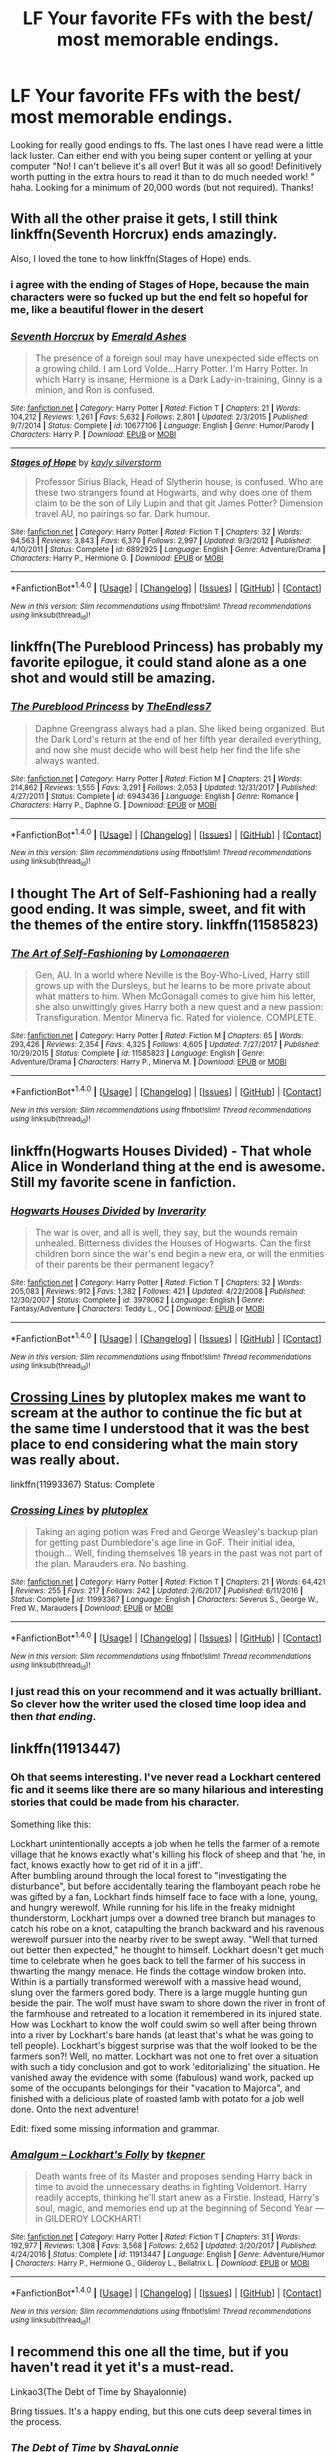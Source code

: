 #+TITLE: LF Your favorite FFs with the best/ most memorable endings.

* LF Your favorite FFs with the best/ most memorable endings.
:PROPERTIES:
:Author: Silentone26
:Score: 17
:DateUnix: 1516074302.0
:DateShort: 2018-Jan-16
:FlairText: Request
:END:
Looking for really good endings to ffs. The last ones I have read were a little lack luster. Can either end with you being super content or yelling at your computer "No! I can't believe it's all over! But it was all so good! Definitively worth putting in the extra hours to read it than to do much needed work! " haha. Looking for a minimum of 20,000 words (but not required). Thanks!


** With all the other praise it gets, I still think linkffn(Seventh Horcrux) ends amazingly.

Also, I loved the tone to how linkffn(Stages of Hope) ends.
:PROPERTIES:
:Author: A2i9
:Score: 10
:DateUnix: 1516082634.0
:DateShort: 2018-Jan-16
:END:

*** i agree with the ending of Stages of Hope, because the main characters were so fucked up but the end felt so hopeful for me, like a beautiful flower in the desert
:PROPERTIES:
:Author: natus92
:Score: 6
:DateUnix: 1516135366.0
:DateShort: 2018-Jan-17
:END:


*** [[http://www.fanfiction.net/s/10677106/1/][*/Seventh Horcrux/*]] by [[https://www.fanfiction.net/u/4112736/Emerald-Ashes][/Emerald Ashes/]]

#+begin_quote
  The presence of a foreign soul may have unexpected side effects on a growing child. I am Lord Volde...Harry Potter. I'm Harry Potter. In which Harry is insane, Hermione is a Dark Lady-in-training, Ginny is a minion, and Ron is confused.
#+end_quote

^{/Site/: [[http://www.fanfiction.net/][fanfiction.net]] *|* /Category/: Harry Potter *|* /Rated/: Fiction T *|* /Chapters/: 21 *|* /Words/: 104,212 *|* /Reviews/: 1,261 *|* /Favs/: 5,632 *|* /Follows/: 2,801 *|* /Updated/: 2/3/2015 *|* /Published/: 9/7/2014 *|* /Status/: Complete *|* /id/: 10677106 *|* /Language/: English *|* /Genre/: Humor/Parody *|* /Characters/: Harry P. *|* /Download/: [[http://www.ff2ebook.com/old/ffn-bot/index.php?id=10677106&source=ff&filetype=epub][EPUB]] or [[http://www.ff2ebook.com/old/ffn-bot/index.php?id=10677106&source=ff&filetype=mobi][MOBI]]}

--------------

[[http://www.fanfiction.net/s/6892925/1/][*/Stages of Hope/*]] by [[https://www.fanfiction.net/u/291348/kayly-silverstorm][/kayly silverstorm/]]

#+begin_quote
  Professor Sirius Black, Head of Slytherin house, is confused. Who are these two strangers found at Hogwarts, and why does one of them claim to be the son of Lily Lupin and that git James Potter? Dimension travel AU, no pairings so far. Dark humour.
#+end_quote

^{/Site/: [[http://www.fanfiction.net/][fanfiction.net]] *|* /Category/: Harry Potter *|* /Rated/: Fiction T *|* /Chapters/: 32 *|* /Words/: 94,563 *|* /Reviews/: 3,843 *|* /Favs/: 6,370 *|* /Follows/: 2,997 *|* /Updated/: 9/3/2012 *|* /Published/: 4/10/2011 *|* /Status/: Complete *|* /id/: 6892925 *|* /Language/: English *|* /Genre/: Adventure/Drama *|* /Characters/: Harry P., Hermione G. *|* /Download/: [[http://www.ff2ebook.com/old/ffn-bot/index.php?id=6892925&source=ff&filetype=epub][EPUB]] or [[http://www.ff2ebook.com/old/ffn-bot/index.php?id=6892925&source=ff&filetype=mobi][MOBI]]}

--------------

*FanfictionBot*^{1.4.0} *|* [[[https://github.com/tusing/reddit-ffn-bot/wiki/Usage][Usage]]] | [[[https://github.com/tusing/reddit-ffn-bot/wiki/Changelog][Changelog]]] | [[[https://github.com/tusing/reddit-ffn-bot/issues/][Issues]]] | [[[https://github.com/tusing/reddit-ffn-bot/][GitHub]]] | [[[https://www.reddit.com/message/compose?to=tusing][Contact]]]

^{/New in this version: Slim recommendations using/ ffnbot!slim! /Thread recommendations using/ linksub(thread_id)!}
:PROPERTIES:
:Author: FanfictionBot
:Score: 1
:DateUnix: 1516082648.0
:DateShort: 2018-Jan-16
:END:


** linkffn(The Pureblood Princess) has probably my favorite epilogue, it could stand alone as a one shot and would still be amazing.
:PROPERTIES:
:Author: psperr02
:Score: 7
:DateUnix: 1516121800.0
:DateShort: 2018-Jan-16
:END:

*** [[http://www.fanfiction.net/s/6943436/1/][*/The Pureblood Princess/*]] by [[https://www.fanfiction.net/u/2638737/TheEndless7][/TheEndless7/]]

#+begin_quote
  Daphne Greengrass always had a plan. She liked being organized. But the Dark Lord's return at the end of her fifth year derailed everything, and now she must decide who will best help her find the life she always wanted.
#+end_quote

^{/Site/: [[http://www.fanfiction.net/][fanfiction.net]] *|* /Category/: Harry Potter *|* /Rated/: Fiction M *|* /Chapters/: 21 *|* /Words/: 214,862 *|* /Reviews/: 1,555 *|* /Favs/: 3,291 *|* /Follows/: 2,053 *|* /Updated/: 12/31/2017 *|* /Published/: 4/27/2011 *|* /Status/: Complete *|* /id/: 6943436 *|* /Language/: English *|* /Genre/: Romance *|* /Characters/: Harry P., Daphne G. *|* /Download/: [[http://www.ff2ebook.com/old/ffn-bot/index.php?id=6943436&source=ff&filetype=epub][EPUB]] or [[http://www.ff2ebook.com/old/ffn-bot/index.php?id=6943436&source=ff&filetype=mobi][MOBI]]}

--------------

*FanfictionBot*^{1.4.0} *|* [[[https://github.com/tusing/reddit-ffn-bot/wiki/Usage][Usage]]] | [[[https://github.com/tusing/reddit-ffn-bot/wiki/Changelog][Changelog]]] | [[[https://github.com/tusing/reddit-ffn-bot/issues/][Issues]]] | [[[https://github.com/tusing/reddit-ffn-bot/][GitHub]]] | [[[https://www.reddit.com/message/compose?to=tusing][Contact]]]

^{/New in this version: Slim recommendations using/ ffnbot!slim! /Thread recommendations using/ linksub(thread_id)!}
:PROPERTIES:
:Author: FanfictionBot
:Score: 1
:DateUnix: 1516121825.0
:DateShort: 2018-Jan-16
:END:


** I thought The Art of Self-Fashioning had a really good ending. It was simple, sweet, and fit with the themes of the entire story. linkffn(11585823)
:PROPERTIES:
:Author: Johnsmitish
:Score: 6
:DateUnix: 1516083328.0
:DateShort: 2018-Jan-16
:END:

*** [[http://www.fanfiction.net/s/11585823/1/][*/The Art of Self-Fashioning/*]] by [[https://www.fanfiction.net/u/1265079/Lomonaaeren][/Lomonaaeren/]]

#+begin_quote
  Gen, AU. In a world where Neville is the Boy-Who-Lived, Harry still grows up with the Dursleys, but he learns to be more private about what matters to him. When McGonagall comes to give him his letter, she also unwittingly gives Harry both a new quest and a new passion: Transfiguration. Mentor Minerva fic. Rated for violence. COMPLETE.
#+end_quote

^{/Site/: [[http://www.fanfiction.net/][fanfiction.net]] *|* /Category/: Harry Potter *|* /Rated/: Fiction M *|* /Chapters/: 65 *|* /Words/: 293,426 *|* /Reviews/: 2,354 *|* /Favs/: 4,325 *|* /Follows/: 4,605 *|* /Updated/: 7/27/2017 *|* /Published/: 10/29/2015 *|* /Status/: Complete *|* /id/: 11585823 *|* /Language/: English *|* /Genre/: Adventure/Drama *|* /Characters/: Harry P., Minerva M. *|* /Download/: [[http://www.ff2ebook.com/old/ffn-bot/index.php?id=11585823&source=ff&filetype=epub][EPUB]] or [[http://www.ff2ebook.com/old/ffn-bot/index.php?id=11585823&source=ff&filetype=mobi][MOBI]]}

--------------

*FanfictionBot*^{1.4.0} *|* [[[https://github.com/tusing/reddit-ffn-bot/wiki/Usage][Usage]]] | [[[https://github.com/tusing/reddit-ffn-bot/wiki/Changelog][Changelog]]] | [[[https://github.com/tusing/reddit-ffn-bot/issues/][Issues]]] | [[[https://github.com/tusing/reddit-ffn-bot/][GitHub]]] | [[[https://www.reddit.com/message/compose?to=tusing][Contact]]]

^{/New in this version: Slim recommendations using/ ffnbot!slim! /Thread recommendations using/ linksub(thread_id)!}
:PROPERTIES:
:Author: FanfictionBot
:Score: 1
:DateUnix: 1516083363.0
:DateShort: 2018-Jan-16
:END:


** linkffn(Hogwarts Houses Divided) - That whole Alice in Wonderland thing at the end is awesome. Still my favorite scene in fanfiction.
:PROPERTIES:
:Author: DarNak
:Score: 5
:DateUnix: 1516105364.0
:DateShort: 2018-Jan-16
:END:

*** [[http://www.fanfiction.net/s/3979062/1/][*/Hogwarts Houses Divided/*]] by [[https://www.fanfiction.net/u/1374917/Inverarity][/Inverarity/]]

#+begin_quote
  The war is over, and all is well, they say, but the wounds remain unhealed. Bitterness divides the Houses of Hogwarts. Can the first children born since the war's end begin a new era, or will the enmities of their parents be their permanent legacy?
#+end_quote

^{/Site/: [[http://www.fanfiction.net/][fanfiction.net]] *|* /Category/: Harry Potter *|* /Rated/: Fiction T *|* /Chapters/: 32 *|* /Words/: 205,083 *|* /Reviews/: 912 *|* /Favs/: 1,382 *|* /Follows/: 421 *|* /Updated/: 4/22/2008 *|* /Published/: 12/30/2007 *|* /Status/: Complete *|* /id/: 3979062 *|* /Language/: English *|* /Genre/: Fantasy/Adventure *|* /Characters/: Teddy L., OC *|* /Download/: [[http://www.ff2ebook.com/old/ffn-bot/index.php?id=3979062&source=ff&filetype=epub][EPUB]] or [[http://www.ff2ebook.com/old/ffn-bot/index.php?id=3979062&source=ff&filetype=mobi][MOBI]]}

--------------

*FanfictionBot*^{1.4.0} *|* [[[https://github.com/tusing/reddit-ffn-bot/wiki/Usage][Usage]]] | [[[https://github.com/tusing/reddit-ffn-bot/wiki/Changelog][Changelog]]] | [[[https://github.com/tusing/reddit-ffn-bot/issues/][Issues]]] | [[[https://github.com/tusing/reddit-ffn-bot/][GitHub]]] | [[[https://www.reddit.com/message/compose?to=tusing][Contact]]]

^{/New in this version: Slim recommendations using/ ffnbot!slim! /Thread recommendations using/ linksub(thread_id)!}
:PROPERTIES:
:Author: FanfictionBot
:Score: 1
:DateUnix: 1516105388.0
:DateShort: 2018-Jan-16
:END:


** [[https://www.fanfiction.net/s/11993367/1/Crossing-Lines][Crossing Lines]] by plutoplex makes me want to scream at the author to continue the fic but at the same time I understood that it was the best place to end considering what the main story was really about.

linkffn(11993367) Status: Complete
:PROPERTIES:
:Author: FairyRave
:Score: 4
:DateUnix: 1516086420.0
:DateShort: 2018-Jan-16
:END:

*** [[http://www.fanfiction.net/s/11993367/1/][*/Crossing Lines/*]] by [[https://www.fanfiction.net/u/4787853/plutoplex][/plutoplex/]]

#+begin_quote
  Taking an aging potion was Fred and George Weasley's backup plan for getting past Dumbledore's age line in GoF. Their initial idea, though... Well, finding themselves 18 years in the past was not part of the plan. Marauders era. No bashing.
#+end_quote

^{/Site/: [[http://www.fanfiction.net/][fanfiction.net]] *|* /Category/: Harry Potter *|* /Rated/: Fiction T *|* /Chapters/: 21 *|* /Words/: 64,421 *|* /Reviews/: 255 *|* /Favs/: 217 *|* /Follows/: 242 *|* /Updated/: 2/6/2017 *|* /Published/: 6/11/2016 *|* /Status/: Complete *|* /id/: 11993367 *|* /Language/: English *|* /Characters/: Severus S., George W., Fred W., Marauders *|* /Download/: [[http://www.ff2ebook.com/old/ffn-bot/index.php?id=11993367&source=ff&filetype=epub][EPUB]] or [[http://www.ff2ebook.com/old/ffn-bot/index.php?id=11993367&source=ff&filetype=mobi][MOBI]]}

--------------

*FanfictionBot*^{1.4.0} *|* [[[https://github.com/tusing/reddit-ffn-bot/wiki/Usage][Usage]]] | [[[https://github.com/tusing/reddit-ffn-bot/wiki/Changelog][Changelog]]] | [[[https://github.com/tusing/reddit-ffn-bot/issues/][Issues]]] | [[[https://github.com/tusing/reddit-ffn-bot/][GitHub]]] | [[[https://www.reddit.com/message/compose?to=tusing][Contact]]]

^{/New in this version: Slim recommendations using/ ffnbot!slim! /Thread recommendations using/ linksub(thread_id)!}
:PROPERTIES:
:Author: FanfictionBot
:Score: 2
:DateUnix: 1516086428.0
:DateShort: 2018-Jan-16
:END:


*** I just read this on your recommend and it was actually brilliant. So clever how the writer used the closed time loop idea and then /that ending/.
:PROPERTIES:
:Author: ayeayefitlike
:Score: 2
:DateUnix: 1516300157.0
:DateShort: 2018-Jan-18
:END:


** linkffn(11913447)
:PROPERTIES:
:Score: 2
:DateUnix: 1516091022.0
:DateShort: 2018-Jan-16
:END:

*** Oh that seems interesting. I've never read a Lockhart centered fic and it seems like there are so many hilarious and interesting stories that could be made from his character.

Something like this:

Lockhart unintentionally accepts a job when he tells the farmer of a remote village that he knows exactly what's killing his flock of sheep and that 'he, in fact, knows exactly how to get rid of it in a jiff'.\\
After bumbling around through the local forest to "investigating the disturbance", but before accidentally tearing the flamboyant peach robe he was gifted by a fan, Lockhart finds himself face to face with a lone, young, and hungry werewolf. While running for his life in the freaky midnight thunderstorm, Lockhart jumps over a downed tree branch but manages to catch his robe on a knot, catapulting the branch backward and his ravenous werewolf pursuer into the nearby river to be swept away. "Well that turned out better then expected," he thought to himself. Lockhart doesn't get much time to celebrate when he goes back to tell the farmer of his success in thwarting the mangy menace. He finds the cottage window broken into. Within is a partially transformed werewolf with a massive head wound, slung over the farmers gored body. There is a large muggle hunting gun beside the pair. The wolf must have swam to shore down the river in front of the farmhouse and retreated to a location it remembered in its injured state. How was Lockhart to know the wolf could swim so well after being thrown into a river by Lockhart's bare hands (at least that's what he was going to tell people). Lockhart's biggest surprise was that the wolf looked to be the farmers son?! Well, no matter. Lockhart was not one to fret over a situation with such a tidy conclusion and got to work 'editorializing' the situation. He vanished away the evidence with some (fabulous) wand work, packed up some of the occupants belongings for their "vacation to Majorca", and finished with a delicious plate of roasted lamb with potato for a job well done. Onto the next adventure!

Edit: fixed some missing information and grammar.
:PROPERTIES:
:Author: Kitten_Wizard
:Score: 3
:DateUnix: 1516101589.0
:DateShort: 2018-Jan-16
:END:


*** [[http://www.fanfiction.net/s/11913447/1/][*/Amalgum -- Lockhart's Folly/*]] by [[https://www.fanfiction.net/u/5362799/tkepner][/tkepner/]]

#+begin_quote
  Death wants free of its Master and proposes sending Harry back in time to avoid the unnecessary deaths in fighting Voldemort. Harry readily accepts, thinking he'll start anew as a Firstie. Instead, Harry's soul, magic, and memories end up at the beginning of Second Year --- in GILDEROY LOCKHART!
#+end_quote

^{/Site/: [[http://www.fanfiction.net/][fanfiction.net]] *|* /Category/: Harry Potter *|* /Rated/: Fiction T *|* /Chapters/: 31 *|* /Words/: 192,977 *|* /Reviews/: 1,308 *|* /Favs/: 3,568 *|* /Follows/: 2,652 *|* /Updated/: 2/20/2017 *|* /Published/: 4/24/2016 *|* /Status/: Complete *|* /id/: 11913447 *|* /Language/: English *|* /Genre/: Adventure/Humor *|* /Characters/: Harry P., Hermione G., Gilderoy L., Bellatrix L. *|* /Download/: [[http://www.ff2ebook.com/old/ffn-bot/index.php?id=11913447&source=ff&filetype=epub][EPUB]] or [[http://www.ff2ebook.com/old/ffn-bot/index.php?id=11913447&source=ff&filetype=mobi][MOBI]]}

--------------

*FanfictionBot*^{1.4.0} *|* [[[https://github.com/tusing/reddit-ffn-bot/wiki/Usage][Usage]]] | [[[https://github.com/tusing/reddit-ffn-bot/wiki/Changelog][Changelog]]] | [[[https://github.com/tusing/reddit-ffn-bot/issues/][Issues]]] | [[[https://github.com/tusing/reddit-ffn-bot/][GitHub]]] | [[[https://www.reddit.com/message/compose?to=tusing][Contact]]]

^{/New in this version: Slim recommendations using/ ffnbot!slim! /Thread recommendations using/ linksub(thread_id)!}
:PROPERTIES:
:Author: FanfictionBot
:Score: 1
:DateUnix: 1516091044.0
:DateShort: 2018-Jan-16
:END:


** I recommend this one all the time, but if you haven't read it yet it's a must-read.

Linkao3(The Debt of Time by Shayalonnie)

Bring tissues. It's a happy ending, but this one cuts deep several times in the process.
:PROPERTIES:
:Author: DrBigsKimble
:Score: 3
:DateUnix: 1516102783.0
:DateShort: 2018-Jan-16
:END:

*** [[http://archiveofourown.org/works/10672917][*/The Debt of Time/*]] by [[http://www.archiveofourown.org/users/ShayaLonnie/pseuds/ShayaLonnie][/ShayaLonnie/]]

#+begin_quote
  When Hermione finds a way to bring Sirius back from the veil, her actions change the rest of the war. Little does she know her spell restoring him to life provokes magic she doesn't understand and sets her on a path that ends with a Time-Turner.*Updated Weekly*
#+end_quote

^{/Site/: [[http://www.archiveofourown.org/][Archive of Our Own]] *|* /Fandom/: Harry Potter - J. K. Rowling *|* /Published/: 2017-04-19 *|* /Completed/: 2017-11-25 *|* /Words/: 715940 *|* /Chapters/: 154/154 *|* /Comments/: 2962 *|* /Kudos/: 1580 *|* /Bookmarks/: 415 *|* /Hits/: 41268 *|* /ID/: 10672917 *|* /Download/: [[http://archiveofourown.org/downloads/Sh/ShayaLonnie/10672917/The%20Debt%20of%20Time.epub?updated_at=1511649690][EPUB]] or [[http://archiveofourown.org/downloads/Sh/ShayaLonnie/10672917/The%20Debt%20of%20Time.mobi?updated_at=1511649690][MOBI]]}

--------------

*FanfictionBot*^{1.4.0} *|* [[[https://github.com/tusing/reddit-ffn-bot/wiki/Usage][Usage]]] | [[[https://github.com/tusing/reddit-ffn-bot/wiki/Changelog][Changelog]]] | [[[https://github.com/tusing/reddit-ffn-bot/issues/][Issues]]] | [[[https://github.com/tusing/reddit-ffn-bot/][GitHub]]] | [[[https://www.reddit.com/message/compose?to=tusing][Contact]]]

^{/New in this version: Slim recommendations using/ ffnbot!slim! /Thread recommendations using/ linksub(thread_id)!}
:PROPERTIES:
:Author: FanfictionBot
:Score: 1
:DateUnix: 1516102801.0
:DateShort: 2018-Jan-16
:END:


** A few with endings that i liked:

linkffn(A Cadmean Victory)

linkffn(Delenda Est)

linkffn(Honour Thy Blood)

linkffn(Paid in Blood)

linkffn(Wish upon a Star)
:PROPERTIES:
:Author: nauze18
:Score: 4
:DateUnix: 1516079599.0
:DateShort: 2018-Jan-16
:END:

*** Ooops, its linkffn(8885055)
:PROPERTIES:
:Author: nauze18
:Score: 5
:DateUnix: 1516079694.0
:DateShort: 2018-Jan-16
:END:

**** [[http://www.fanfiction.net/s/8885055/1/][*/Wish Upon A Star/*]] by [[https://www.fanfiction.net/u/2798295/pottermommy1118][/pottermommy1118/]]

#+begin_quote
  Follow Harry into the past after he unintentionally makes a wish that comes true. Watch as he meets his parents and the other marauders, as they learn who he is and where he has come from. Can he change his future without destroying the wizarding world in the process? **Complete AU** Rated M just in case
#+end_quote

^{/Site/: [[http://www.fanfiction.net/][fanfiction.net]] *|* /Category/: Harry Potter *|* /Rated/: Fiction M *|* /Chapters/: 33 *|* /Words/: 96,893 *|* /Reviews/: 368 *|* /Favs/: 1,005 *|* /Follows/: 317 *|* /Updated/: 1/19/2013 *|* /Published/: 1/7/2013 *|* /Status/: Complete *|* /id/: 8885055 *|* /Language/: English *|* /Genre/: Family/Friendship *|* /Characters/: Harry P., Sirius B., James P., Lily Evans P. *|* /Download/: [[http://www.ff2ebook.com/old/ffn-bot/index.php?id=8885055&source=ff&filetype=epub][EPUB]] or [[http://www.ff2ebook.com/old/ffn-bot/index.php?id=8885055&source=ff&filetype=mobi][MOBI]]}

--------------

*FanfictionBot*^{1.4.0} *|* [[[https://github.com/tusing/reddit-ffn-bot/wiki/Usage][Usage]]] | [[[https://github.com/tusing/reddit-ffn-bot/wiki/Changelog][Changelog]]] | [[[https://github.com/tusing/reddit-ffn-bot/issues/][Issues]]] | [[[https://github.com/tusing/reddit-ffn-bot/][GitHub]]] | [[[https://www.reddit.com/message/compose?to=tusing][Contact]]]

^{/New in this version: Slim recommendations using/ ffnbot!slim! /Thread recommendations using/ linksub(thread_id)!}
:PROPERTIES:
:Author: FanfictionBot
:Score: 1
:DateUnix: 1516079733.0
:DateShort: 2018-Jan-16
:END:


*** [[http://www.fanfiction.net/s/12155794/1/][*/Honour Thy Blood/*]] by [[https://www.fanfiction.net/u/8024050/TheBlack-sResurgence][/TheBlack'sResurgence/]]

#+begin_quote
  Beginning in the graveyard, Harry fails to reach the cup to escape but is saved by an unexpected person thought long dead. Harry learns what it is to be a Potter and starts his journey to finish Voldemort once and for all. NO SLASH. Rated M for language, gore etch. A story of realism and Harry coming into his own.
#+end_quote

^{/Site/: [[http://www.fanfiction.net/][fanfiction.net]] *|* /Category/: Harry Potter *|* /Rated/: Fiction M *|* /Chapters/: 21 *|* /Words/: 307,702 *|* /Reviews/: 1,477 *|* /Favs/: 5,271 *|* /Follows/: 3,303 *|* /Updated/: 1/11/2017 *|* /Published/: 9/19/2016 *|* /Status/: Complete *|* /id/: 12155794 *|* /Language/: English *|* /Genre/: Drama/Romance *|* /Characters/: <Harry P., Daphne G.> *|* /Download/: [[http://www.ff2ebook.com/old/ffn-bot/index.php?id=12155794&source=ff&filetype=epub][EPUB]] or [[http://www.ff2ebook.com/old/ffn-bot/index.php?id=12155794&source=ff&filetype=mobi][MOBI]]}

--------------

[[http://www.fanfiction.net/s/11515738/1/][*/Wish Upon a Star/*]] by [[https://www.fanfiction.net/u/2373067/Eye-Greater-Than-Three][/Eye Greater Than Three/]]

#+begin_quote
  Harriet Potter wished on to star to save Sirius. She traveled back in time to meet the Blacks of the 1940s, and she became Theia Johnson. Orion/Theia. female!Harry. Part of If Wishes Were Upgrades Collection.
#+end_quote

^{/Site/: [[http://www.fanfiction.net/][fanfiction.net]] *|* /Category/: Harry Potter *|* /Rated/: Fiction T *|* /Chapters/: 20 *|* /Words/: 43,745 *|* /Reviews/: 811 *|* /Favs/: 2,499 *|* /Follows/: 3,130 *|* /Updated/: 10/27/2017 *|* /Published/: 9/19/2015 *|* /id/: 11515738 *|* /Language/: English *|* /Genre/: Romance/Adventure *|* /Characters/: <Harry P., Orion B.> OC *|* /Download/: [[http://www.ff2ebook.com/old/ffn-bot/index.php?id=11515738&source=ff&filetype=epub][EPUB]] or [[http://www.ff2ebook.com/old/ffn-bot/index.php?id=11515738&source=ff&filetype=mobi][MOBI]]}

--------------

[[http://www.fanfiction.net/s/11446957/1/][*/A Cadmean Victory/*]] by [[https://www.fanfiction.net/u/7037477/DarknessEnthroned][/DarknessEnthroned/]]

#+begin_quote
  The escape of Peter Pettigrew leaves a deeper mark on his character than anyone expected, then comes the Goblet of Fire and the chance of a quiet year to improve himself, but Harry Potter and the Quiet Revision Year was never going to last long. A more mature, darker Harry, bearing the effects of 11 years of virtual solitude. GoF AU. There will be romance... eventually.
#+end_quote

^{/Site/: [[http://www.fanfiction.net/][fanfiction.net]] *|* /Category/: Harry Potter *|* /Rated/: Fiction M *|* /Chapters/: 103 *|* /Words/: 520,351 *|* /Reviews/: 10,534 *|* /Favs/: 10,072 *|* /Follows/: 8,397 *|* /Updated/: 2/17/2016 *|* /Published/: 8/14/2015 *|* /Status/: Complete *|* /id/: 11446957 *|* /Language/: English *|* /Genre/: Adventure/Romance *|* /Characters/: Harry P., Fleur D. *|* /Download/: [[http://www.ff2ebook.com/old/ffn-bot/index.php?id=11446957&source=ff&filetype=epub][EPUB]] or [[http://www.ff2ebook.com/old/ffn-bot/index.php?id=11446957&source=ff&filetype=mobi][MOBI]]}

--------------

[[http://www.fanfiction.net/s/9474009/1/][*/Paid In Blood/*]] by [[https://www.fanfiction.net/u/4686386/zaterra02][/zaterra02/]]

#+begin_quote
  After decades of an empty life and wars that claimed all he ever held dear, the greatest dark lord in living memory and his most loyal servant are finally ready to challenge fate and once again bring down their vengeance upon their enemies. AU, extended universe, Time-Travel, bashing and HAPHNE.
#+end_quote

^{/Site/: [[http://www.fanfiction.net/][fanfiction.net]] *|* /Category/: Harry Potter *|* /Rated/: Fiction M *|* /Chapters/: 28 *|* /Words/: 276,938 *|* /Reviews/: 1,485 *|* /Favs/: 4,711 *|* /Follows/: 4,023 *|* /Updated/: 11/8/2016 *|* /Published/: 7/9/2013 *|* /Status/: Complete *|* /id/: 9474009 *|* /Language/: English *|* /Genre/: Drama/Romance *|* /Characters/: Harry P., Daphne G. *|* /Download/: [[http://www.ff2ebook.com/old/ffn-bot/index.php?id=9474009&source=ff&filetype=epub][EPUB]] or [[http://www.ff2ebook.com/old/ffn-bot/index.php?id=9474009&source=ff&filetype=mobi][MOBI]]}

--------------

[[http://www.fanfiction.net/s/5511855/1/][*/Delenda Est/*]] by [[https://www.fanfiction.net/u/116880/Lord-Silvere][/Lord Silvere/]]

#+begin_quote
  Harry is a prisoner, and Bellatrix has fallen from grace. The accidental activation of Bella's treasured heirloom results in another chance for Harry. It also gives him the opportunity to make the acquaintance of the young and enigmatic Bellatrix Black as they change the course of history.
#+end_quote

^{/Site/: [[http://www.fanfiction.net/][fanfiction.net]] *|* /Category/: Harry Potter *|* /Rated/: Fiction T *|* /Chapters/: 46 *|* /Words/: 392,449 *|* /Reviews/: 7,343 *|* /Favs/: 11,951 *|* /Follows/: 7,891 *|* /Updated/: 9/21/2013 *|* /Published/: 11/14/2009 *|* /Status/: Complete *|* /id/: 5511855 *|* /Language/: English *|* /Characters/: Harry P., Bellatrix L. *|* /Download/: [[http://www.ff2ebook.com/old/ffn-bot/index.php?id=5511855&source=ff&filetype=epub][EPUB]] or [[http://www.ff2ebook.com/old/ffn-bot/index.php?id=5511855&source=ff&filetype=mobi][MOBI]]}

--------------

*FanfictionBot*^{1.4.0} *|* [[[https://github.com/tusing/reddit-ffn-bot/wiki/Usage][Usage]]] | [[[https://github.com/tusing/reddit-ffn-bot/wiki/Changelog][Changelog]]] | [[[https://github.com/tusing/reddit-ffn-bot/issues/][Issues]]] | [[[https://github.com/tusing/reddit-ffn-bot/][GitHub]]] | [[[https://www.reddit.com/message/compose?to=tusing][Contact]]]

^{/New in this version: Slim recommendations using/ ffnbot!slim! /Thread recommendations using/ linksub(thread_id)!}
:PROPERTIES:
:Author: FanfictionBot
:Score: 2
:DateUnix: 1516079628.0
:DateShort: 2018-Jan-16
:END:


** The last chapter of [[https://www.fanfiction.net/s/12614436/1/Hermione-Granger-Demonologist][Hermione Granger, Demonologist]], linkffn(12614436), is really cool.

The ending of [[https://www.fanfiction.net/s/11910994/63/Divided-and-Entwined][Divided and Entwined]], linkffn(11910994), consists of 5 chapters and takes me by surprise how intense it was.
:PROPERTIES:
:Author: InquisitorCOC
:Score: 4
:DateUnix: 1516124613.0
:DateShort: 2018-Jan-16
:END:

*** [[http://www.fanfiction.net/s/12614436/1/][*/Hermione Granger, Demonologist/*]] by [[https://www.fanfiction.net/u/6872861/BrilliantLady][/BrilliantLady/]]

#+begin_quote
  Hermione was eight when she summoned her first demon. She was lonely. He asked what she wanted, and she said a friend to have tea parties with. It confused him a lot. But that wasn't going to stop him from striking a promising deal with the young witch. Dark!Hermione, Slytherin!Hermione, occult theme. Complete.
#+end_quote

^{/Site/: [[http://www.fanfiction.net/][fanfiction.net]] *|* /Category/: Harry Potter *|* /Rated/: Fiction T *|* /Chapters/: 11 *|* /Words/: 50,955 *|* /Reviews/: 774 *|* /Favs/: 1,401 *|* /Follows/: 1,366 *|* /Updated/: 10/19/2017 *|* /Published/: 8/14/2017 *|* /Status/: Complete *|* /id/: 12614436 *|* /Language/: English *|* /Genre/: Fantasy/Supernatural *|* /Characters/: Hermione G., Theodore N. *|* /Download/: [[http://www.ff2ebook.com/old/ffn-bot/index.php?id=12614436&source=ff&filetype=epub][EPUB]] or [[http://www.ff2ebook.com/old/ffn-bot/index.php?id=12614436&source=ff&filetype=mobi][MOBI]]}

--------------

[[http://www.fanfiction.net/s/11910994/1/][*/Divided and Entwined/*]] by [[https://www.fanfiction.net/u/2548648/Starfox5][/Starfox5/]]

#+begin_quote
  AU. Fudge doesn't try to ignore Voldemort's return at the end of the 4th Year. Instead, influenced by Malfoy, he tries to appease the Dark Lord. Many think that the rights of the muggleborns are a small price to pay to avoid a bloody war. Hermione Granger and the other muggleborns disagree. Vehemently.
#+end_quote

^{/Site/: [[http://www.fanfiction.net/][fanfiction.net]] *|* /Category/: Harry Potter *|* /Rated/: Fiction M *|* /Chapters/: 67 *|* /Words/: 643,266 *|* /Reviews/: 1,735 *|* /Favs/: 1,090 *|* /Follows/: 1,257 *|* /Updated/: 7/29/2017 *|* /Published/: 4/23/2016 *|* /Status/: Complete *|* /id/: 11910994 *|* /Language/: English *|* /Genre/: Adventure *|* /Characters/: <Ron W., Hermione G.> Harry P., Albus D. *|* /Download/: [[http://www.ff2ebook.com/old/ffn-bot/index.php?id=11910994&source=ff&filetype=epub][EPUB]] or [[http://www.ff2ebook.com/old/ffn-bot/index.php?id=11910994&source=ff&filetype=mobi][MOBI]]}

--------------

*FanfictionBot*^{1.4.0} *|* [[[https://github.com/tusing/reddit-ffn-bot/wiki/Usage][Usage]]] | [[[https://github.com/tusing/reddit-ffn-bot/wiki/Changelog][Changelog]]] | [[[https://github.com/tusing/reddit-ffn-bot/issues/][Issues]]] | [[[https://github.com/tusing/reddit-ffn-bot/][GitHub]]] | [[[https://www.reddit.com/message/compose?to=tusing][Contact]]]

^{/New in this version: Slim recommendations using/ ffnbot!slim! /Thread recommendations using/ linksub(thread_id)!}
:PROPERTIES:
:Author: FanfictionBot
:Score: 1
:DateUnix: 1516124663.0
:DateShort: 2018-Jan-16
:END:


** Best one-shot I've ever read apart from Cauterize. [[https://www.fanfiction.net/s/7062230/1/Concentric-Wavelengths]]
:PROPERTIES:
:Author: gamer0191
:Score: 1
:DateUnix: 1516085074.0
:DateShort: 2018-Jan-16
:END:

*** [[http://www.fanfiction.net/s/7062230/1/][*/Concentric Wavelengths/*]] by [[https://www.fanfiction.net/u/1508866/Voice-of-the-Nephilim][/Voice of the Nephilim/]]

#+begin_quote
  Trapped within the depths of the Department of Mysteries, Harry is entangled in a desperate, violent battle against both the Death Eaters and a horrifying creation of the Unspeakables, with time itself left as his only weapon.
#+end_quote

^{/Site/: [[http://www.fanfiction.net/][fanfiction.net]] *|* /Category/: Harry Potter *|* /Rated/: Fiction M *|* /Words/: 16,195 *|* /Reviews/: 84 *|* /Favs/: 497 *|* /Follows/: 148 *|* /Published/: 6/8/2011 *|* /Status/: Complete *|* /id/: 7062230 *|* /Language/: English *|* /Genre/: Horror *|* /Characters/: Harry P. *|* /Download/: [[http://www.ff2ebook.com/old/ffn-bot/index.php?id=7062230&source=ff&filetype=epub][EPUB]] or [[http://www.ff2ebook.com/old/ffn-bot/index.php?id=7062230&source=ff&filetype=mobi][MOBI]]}

--------------

*FanfictionBot*^{1.4.0} *|* [[[https://github.com/tusing/reddit-ffn-bot/wiki/Usage][Usage]]] | [[[https://github.com/tusing/reddit-ffn-bot/wiki/Changelog][Changelog]]] | [[[https://github.com/tusing/reddit-ffn-bot/issues/][Issues]]] | [[[https://github.com/tusing/reddit-ffn-bot/][GitHub]]] | [[[https://www.reddit.com/message/compose?to=tusing][Contact]]]

^{/New in this version: Slim recommendations using/ ffnbot!slim! /Thread recommendations using/ linksub(thread_id)!}
:PROPERTIES:
:Author: FanfictionBot
:Score: 1
:DateUnix: 1516085137.0
:DateShort: 2018-Jan-16
:END:


** The end of [[https://www.fanfiction.net/s/11723586/1/To-Save-a-Black][To Save a Black]] by Tommy T of Taco Bell made me cry in my own puddle of tears.

linkffn(11723586) Status: Complete
:PROPERTIES:
:Author: FairyRave
:Score: 0
:DateUnix: 1516086838.0
:DateShort: 2018-Jan-16
:END:

*** Seems people hated the ending to that. According to the comments people said it felt rushed and felt 'incomplete' for the effort and time put into the story.

I'm not doubting it's good I just thought it was interesting the comments seemed to be different from your experience.
:PROPERTIES:
:Author: Kitten_Wizard
:Score: 3
:DateUnix: 1516099304.0
:DateShort: 2018-Jan-16
:END:

**** I definitely agree with you about reading the comments on other readers' experiences. I usually skim them to get a feel of a story too.

Oh, and what I the tears were actually for the ending. I was upset that there wasn't more since I really like the fic. It did felt a bit abrupt.
:PROPERTIES:
:Author: FairyRave
:Score: 1
:DateUnix: 1516121279.0
:DateShort: 2018-Jan-16
:END:


*** [[http://www.fanfiction.net/s/11723586/1/][*/To Save a Black/*]] by [[https://www.fanfiction.net/u/7250876/Tommy-T-of-Taco-Bell][/Tommy T of Taco Bell/]]

#+begin_quote
  He was drowning, and then he wasn't. A seventeen year old Regulus Black wakes up in the Cave and, after escaping a Muggle hospital, finds himself in the Headquarters of the Order, helping save the Wizarding community that was all too happy to have him dead.
#+end_quote

^{/Site/: [[http://www.fanfiction.net/][fanfiction.net]] *|* /Category/: Harry Potter *|* /Rated/: Fiction T *|* /Chapters/: 9 *|* /Words/: 32,109 *|* /Reviews/: 64 *|* /Favs/: 95 *|* /Follows/: 107 *|* /Updated/: 6/24/2016 *|* /Published/: 1/9/2016 *|* /Status/: Complete *|* /id/: 11723586 *|* /Language/: English *|* /Genre/: Family *|* /Characters/: Sirius B., George W., Regulus B., Fred W. *|* /Download/: [[http://www.ff2ebook.com/old/ffn-bot/index.php?id=11723586&source=ff&filetype=epub][EPUB]] or [[http://www.ff2ebook.com/old/ffn-bot/index.php?id=11723586&source=ff&filetype=mobi][MOBI]]}

--------------

*FanfictionBot*^{1.4.0} *|* [[[https://github.com/tusing/reddit-ffn-bot/wiki/Usage][Usage]]] | [[[https://github.com/tusing/reddit-ffn-bot/wiki/Changelog][Changelog]]] | [[[https://github.com/tusing/reddit-ffn-bot/issues/][Issues]]] | [[[https://github.com/tusing/reddit-ffn-bot/][GitHub]]] | [[[https://www.reddit.com/message/compose?to=tusing][Contact]]]

^{/New in this version: Slim recommendations using/ ffnbot!slim! /Thread recommendations using/ linksub(thread_id)!}
:PROPERTIES:
:Author: FanfictionBot
:Score: 1
:DateUnix: 1516086860.0
:DateShort: 2018-Jan-16
:END:
